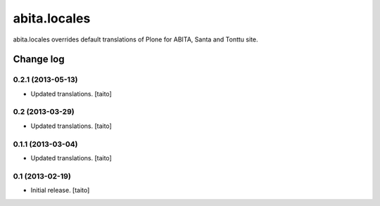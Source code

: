 =============
abita.locales
=============

abita.locales overrides default translations of Plone for ABITA, Santa and Tonttu site.

Change log
----------

0.2.1 (2013-05-13)
==================

- Updated translations. [taito]

0.2 (2013-03-29)
================

- Updated translations. [taito]

0.1.1 (2013-03-04)
==================

- Updated translations. [taito]

0.1 (2013-02-19)
================

- Initial release. [taito]
